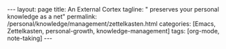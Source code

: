 #+BEGIN_EXPORT html
---
layout: page
title: An External Cortex
tagline: " preserves your personal knowledge as a net"
permalink: /personal/knowledge/management/zettelkasten.html
categories: [Emacs, Zettelkasten, personal-growth, knowledge-management]
tags: [org-mode, note-taking]
---
#+END_EXPORT

#+STARTUP: showall indent
#+OPTIONS: tags:nil num:nil \n:nil @:t ::t |:t ^:{} _:{} *:t
#+TOC: headlines 2
#+PROPERTY:header-args :results output :exports both :eval no-export
